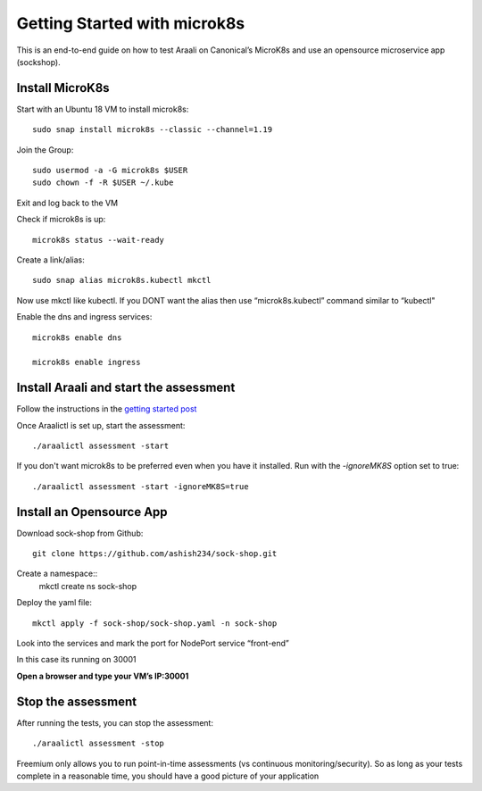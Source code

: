 =============================
Getting Started with microk8s
=============================

This is an end-to-end guide on how to test Araali on Canonical’s MicroK8s and use an opensource microservice app (sockshop).

Install MicroK8s
*******************

Start with an Ubuntu 18 VM to install microk8s::

   sudo snap install microk8s --classic --channel=1.19


Join the Group::

   sudo usermod -a -G microk8s $USER
   sudo chown -f -R $USER ~/.kube

Exit and log back to the VM

Check if microk8s is up::

   microk8s status --wait-ready

Create a link/alias::

   sudo snap alias microk8s.kubectl mkctl

Now use mkctl like kubectl. 
If you DONT want the alias then use “microk8s.kubectl” command similar to “kubectl"

Enable the dns and ingress services::

   microk8s enable dns

   microk8s enable ingress

Install Araali and start the assessment
***************************************
Follow the instructions in the `getting started post <https://araali-networks-api.readthedocs.io/en/latest/gettingstarted.html#>`_

Once Araalictl is set up, start the assessment::

 ./araalictl assessment -start

If you don't want microk8s to be preferred even when you have it installed. Run with the `-ignoreMK8S` option set to true::

 ./araalictl assessment -start -ignoreMK8S=true

Install an Opensource App
****************************

Download sock-shop from Github::

   git clone https://github.com/ashish234/sock-shop.git

Create a namespace::
   mkctl create ns sock-shop

Deploy the yaml file::

   mkctl apply -f sock-shop/sock-shop.yaml -n sock-shop

Look into the services and mark the port for NodePort service “front-end”

.. image:: https://publicimageproduct.s3-us-west-2.amazonaws.com/sock-shop-getsvc.png
 :width: 650
 :alt: kubectl get svc -A

In this case its running on 30001


**Open a browser and type your VM’s IP:30001**


.. image:: https://publicimageproduct.s3-us-west-2.amazonaws.com/sockshop-front-end-ui.png
 :width: 650
 :alt: sock shop frontend UI


Stop the assessment
***********************

After running the tests, you can stop the assessment::

   ./araalictl assessment -stop

Freemium only allows you to run point-in-time assessments (vs continuous monitoring/security). So as long as your tests complete in a reasonable time, you should have a good picture of your application
